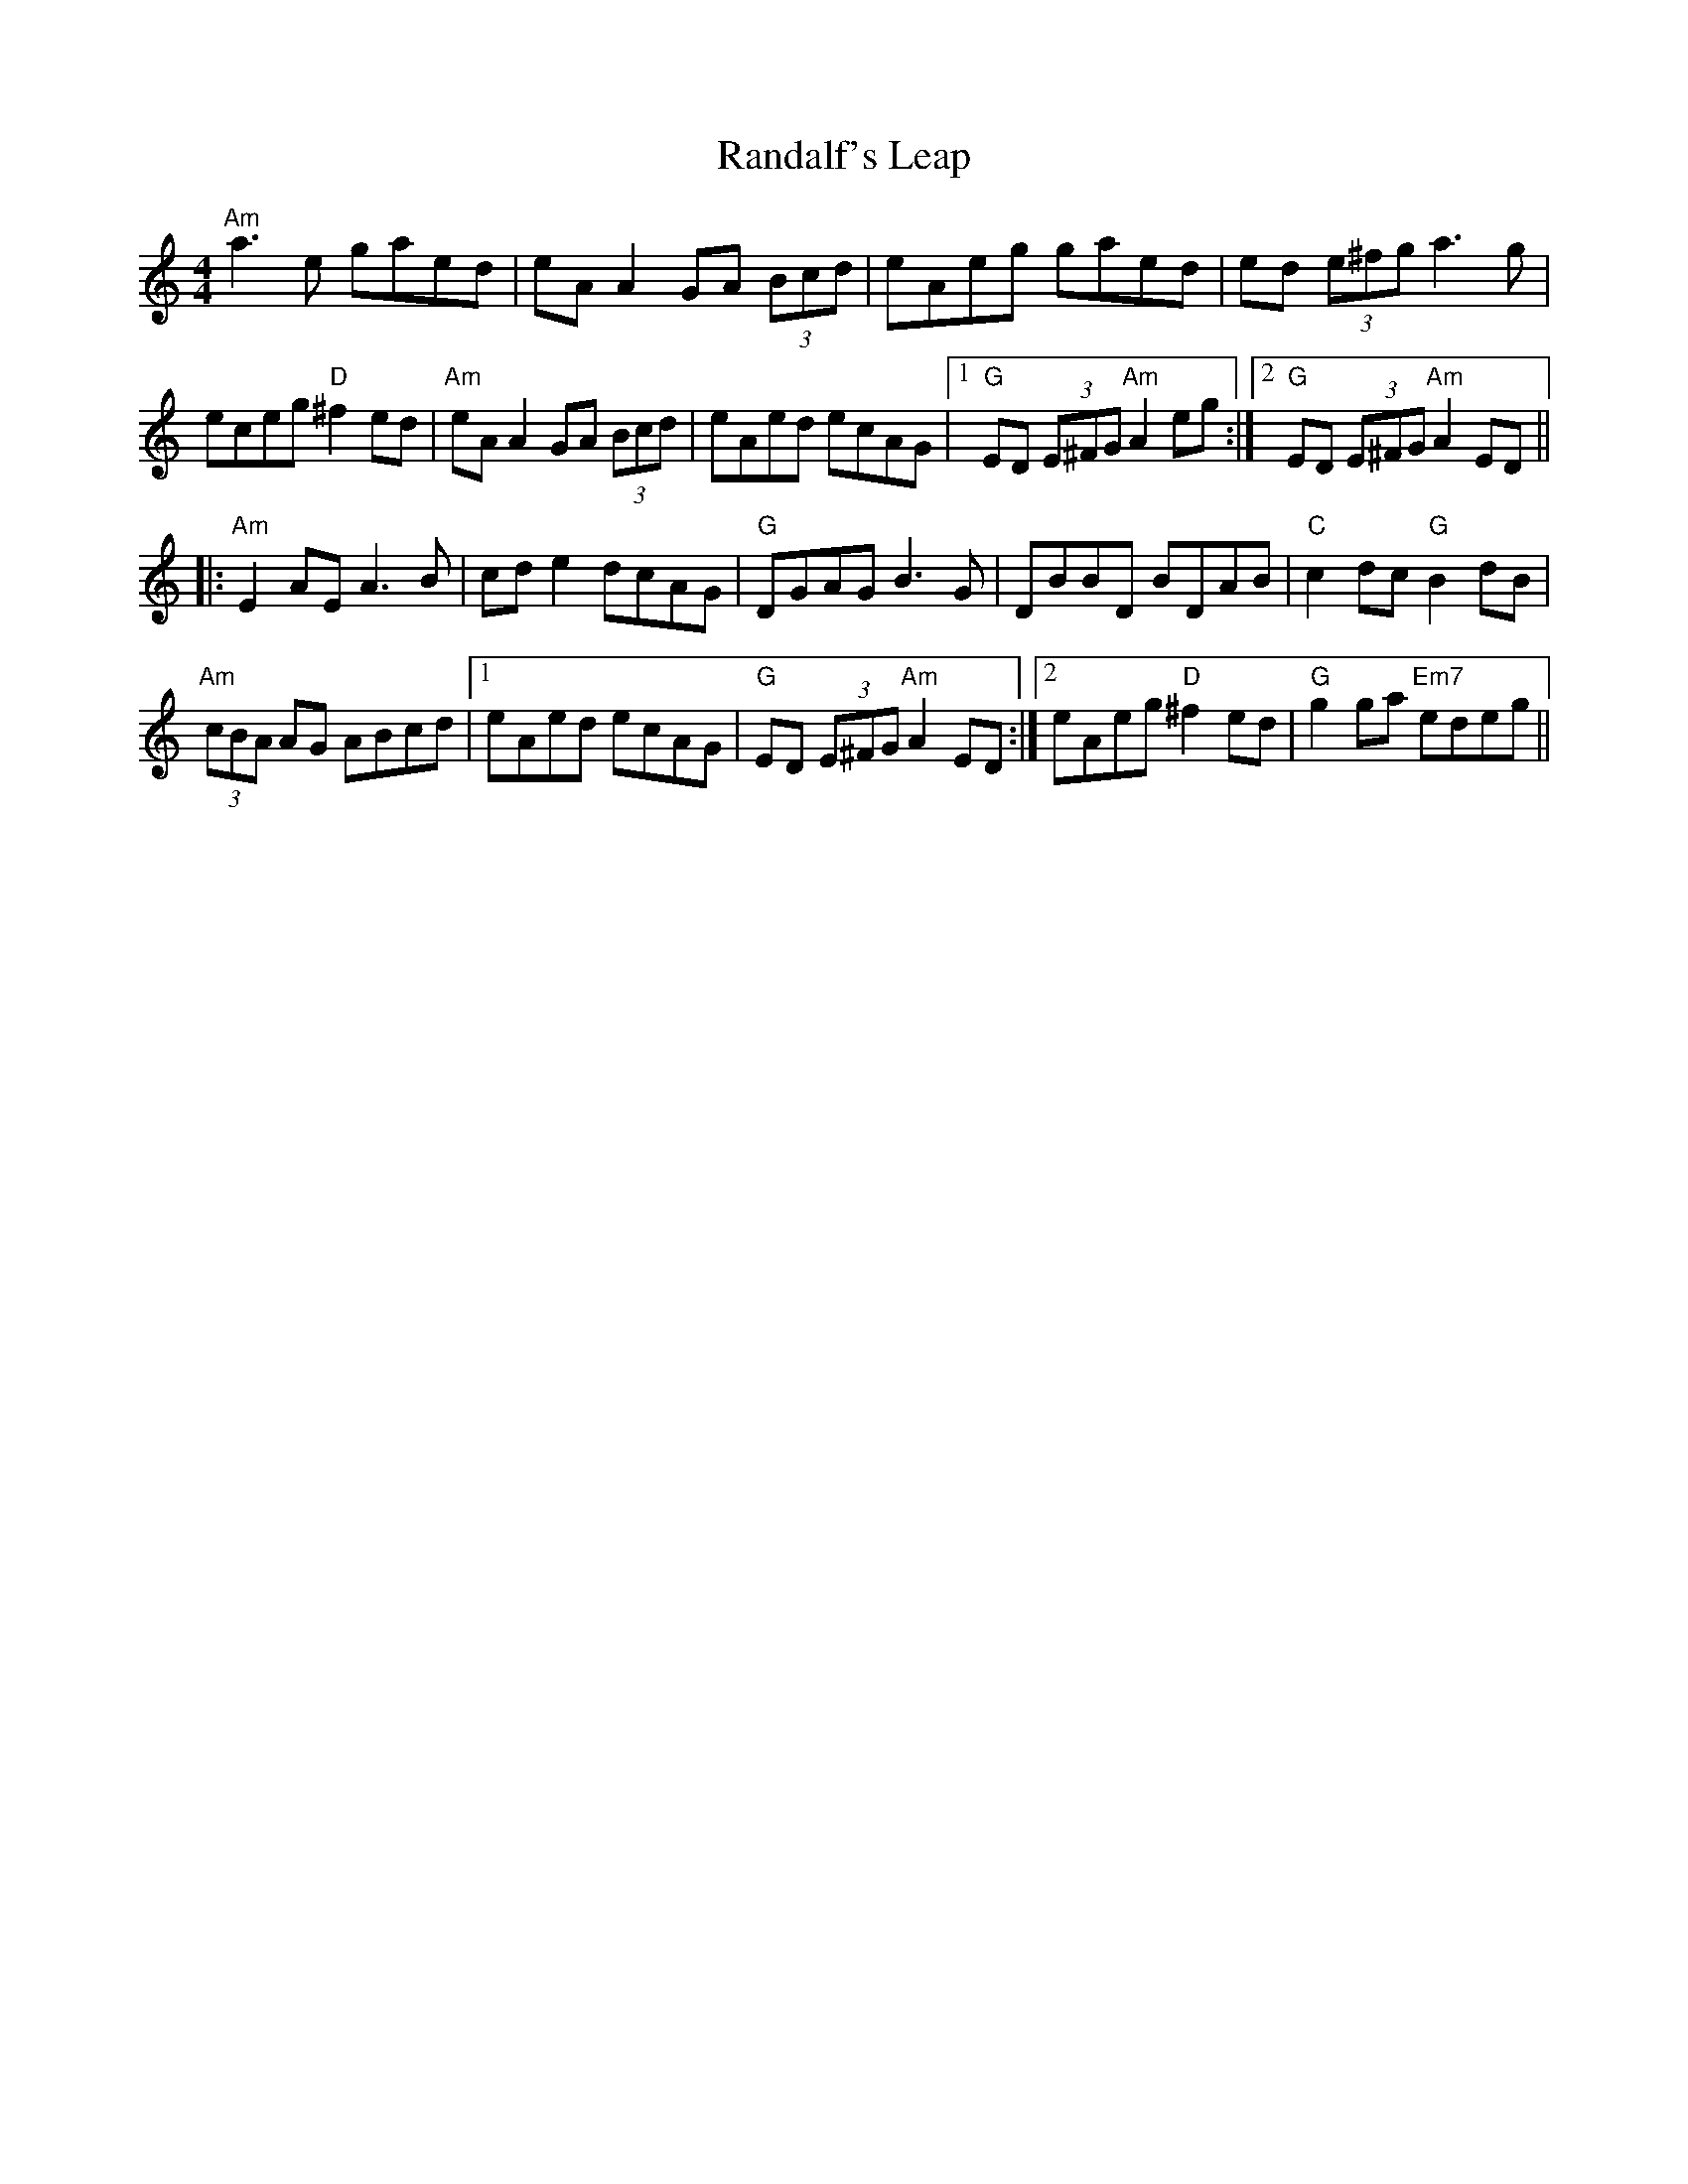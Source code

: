X: 33690
T: Randalf's Leap
R: reel
M: 4/4
K: Cmajor
"Am"a3 e gaed|eA A2 GA (3Bcd|eAeg gaed|ed (3e^fg a3 g|
eceg "D"^f2 ed|"Am"eA A2 GA (3Bcd|eAed ecAG|1 "G"ED (3E^FG "Am"A2 eg:|2 "G"ED (3E^FG "Am"A2 ED||
|:"Am"E2 AE A3 B|cd e2 dcAG|"G"DGAG B3 G|DBBD BDAB|"C"c2 dc "G"B2 dB|
"Am"(3cBA AG ABcd|1 eAed ecAG|"G"ED (3E^FG "Am"A2 ED:|2 eAeg "D"^f2 ed|"G"g2 ga "Em7"edeg||

